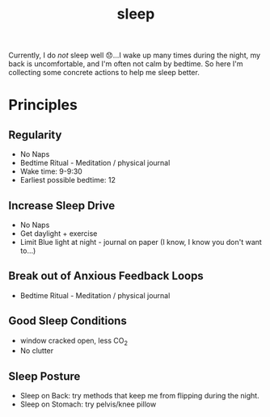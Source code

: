 #+title: sleep
Currently, I do /not/ sleep well 😞...I wake up many times during the night, my back is uncomfortable, and I'm often not calm by bedtime. So here I'm collecting some concrete actions to help me sleep better.

* Principles
** Regularity
- No Naps
- Bedtime Ritual - Meditation / physical journal
- Wake time: 9-9:30
- Earliest possible bedtime: 12

** Increase Sleep Drive
- No Naps
- Get daylight + exercise
- Limit Blue light at night - journal on paper (I know, I know you don't want to...)
** Break out of Anxious Feedback Loops
- Bedtime Ritual - Meditation / physical journal
** Good Sleep Conditions
- window cracked open, less CO_2
- No clutter
** Sleep Posture
- Sleep on Back: try methods that keep me from flipping during the night.
- Sleep on Stomach: try pelvis/knee pillow
